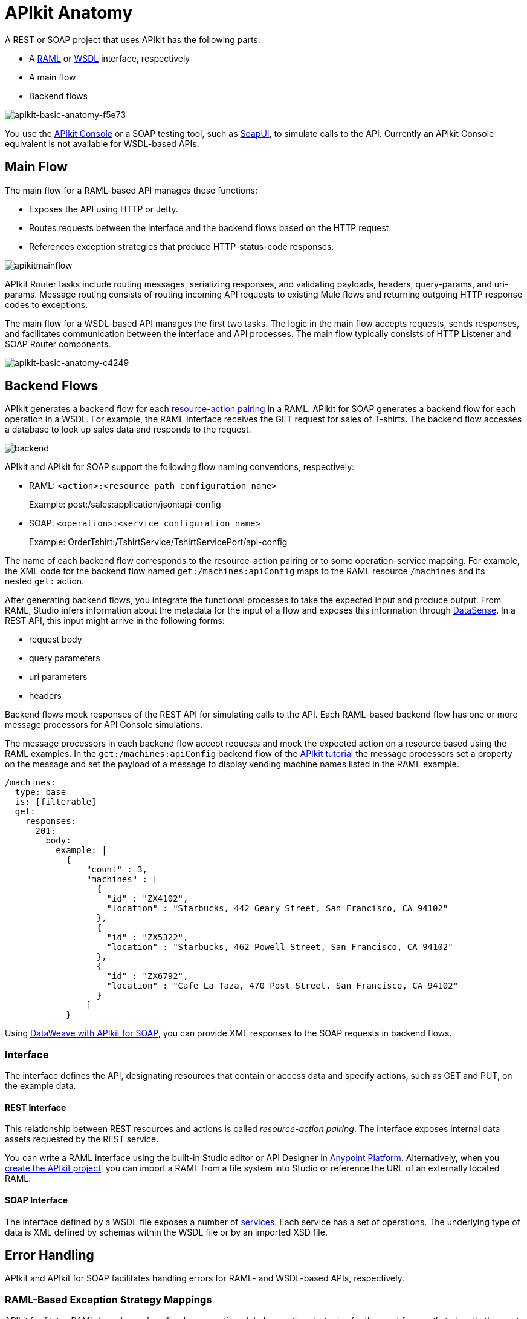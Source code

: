 = APIkit Anatomy
:keywords: apikit, rest, api, raml, interface, console

A REST or SOAP project that uses APIkit has the following parts:

* A link:http://raml.org/[RAML] or link:https://en.wikipedia.org/wiki/Web_Services_Description_Language[WSDL] interface, respectively
* A main flow
* Backend flows

image::apikit-basic-anatomy-f5e73.png[apikit-basic-anatomy-f5e73]

You use the link:/api-manager/designing-your-api#simulating-calls-to-the-api[APIkit Console] or a SOAP testing tool, such as link:https://en.wikipedia.org/wiki/SoapUI[SoapUI], to simulate calls to the API. Currently an APIkit Console equivalent is not available for WSDL-based APIs.

== Main Flow

The main flow for a RAML-based API manages these functions:

* Exposes the API using HTTP or Jetty.
* Routes requests between the interface and the backend flows based on the HTTP request.
* References exception strategies that produce HTTP-status-code responses.

image:apikitmainflow.png[apikitmainflow]

APIkit Router tasks include routing messages, serializing responses, and validating payloads, headers, query-params, and uri-params. Message routing consists of routing incoming API requests to existing Mule flows and returning outgoing HTTP response codes to exceptions.

The main flow for a WSDL-based API manages the first two tasks. The logic in the main flow accepts requests, sends responses, and facilitates communication between the interface and API processes. The main flow typically consists of HTTP Listener and SOAP Router components.

image::apikit-basic-anatomy-c4249.png[apikit-basic-anatomy-c4249]

== Backend Flows

APIkit generates a backend flow for each link:/apikit/apikit-basic-anatomy#interface[resource-action pairing] in a RAML. APIkit for SOAP generates a backend flow for each operation in a WSDL. For example, the RAML interface receives the GET request for sales of T-shirts. The backend flow accesses a database to look up sales data and responds to the request.

image:backend.png[backend]

APIkit and APIkit for SOAP support the following flow naming conventions, respectively:

* RAML: `<action>:<resource path configuration name>`
+
Example: post:/sales:application/json:api-config
+
* SOAP: `<operation>:<service configuration name>`
+
Example: OrderTshirt:/TshirtService/TshirtServicePort/api-config

The name of each backend flow corresponds to the resource-action pairing or to some operation-service mapping. For example, the XML code for the backend flow named `get:/machines:apiConfig` maps to the RAML resource `/machines` and its nested `get:` action.

After generating backend flows, you integrate the functional processes to take the expected input and produce output. From RAML, Studio infers information about the metadata for the input of a flow and exposes this information through link:/mule-user-guide/v/3.8/datasense[DataSense]. In a REST API, this input might arrive in the following forms:

* request body
* query parameters
* uri parameters
* headers

Backend flows mock responses of the REST API for simulating calls to the API. Each RAML-based backend flow has one or more message processors for API Console simulations.

The message processors in each backend flow accept requests and mock the expected action on a resource based using the RAML examples. In the `get:/machines:apiConfig` backend flow of the link:/apikit/apikit-tutorial[APIkit tutorial] the message processors set a property on the message and set the payload of a message to display vending machine names listed in the RAML example. 

[source,yaml,linenums]
----
/machines:
  type: base
  is: [filterable]
  get:
    responses:
      201:
        body:
          example: |
            {
                "count" : 3,
                "machines" : [
                  {
                    "id" : "ZX4102",
                    "location" : "Starbucks, 442 Geary Street, San Francisco, CA 94102"
                  },
                  {
                    "id" : "ZX5322",
                    "location" : "Starbucks, 462 Powell Street, San Francisco, CA 94102"
                  },
                  {
                    "id" : "ZX6792",
                    "location" : "Cafe La Taza, 470 Post Street, San Francisco, CA 94102"
                  }
                ]
            }
----

Using link:/apikit/apikit-for-soap#hit-the-endpoint[DataWeave with APIkit for SOAP], you can provide XML responses to the SOAP requests in backend flows.

=== Interface

The interface defines the API, designating resources that contain or access data and specify actions, such as GET and PUT, on the example data.

==== REST Interface

This relationship between REST resources and actions is called _resource-action pairing_. The interface exposes internal data assets requested by the REST service.

You can write a RAML interface using the built-in Studio editor or API Designer in link:https://anypoint.mulesoft.com[Anypoint Platform]. Alternatively, when you link:/apikit/apikit-tutorial#creating-a-new-project[create the APIkit project], you can import a RAML from a file system into Studio or reference the URL of an externally located RAML.

==== SOAP Interface

The interface defined by a WSDL file exposes a number of link:http://www.w3.org/TR/wsdl#_services[services]. Each service has a set of operations. The underlying type of data is XML defined by schemas within the WSDL file or by an imported XSD file.

== Error Handling

APIkit and APIkit for SOAP facilitates handling errors for RAML- and WSDL-based APIs, respectively.

=== RAML-Based Exception Strategy Mappings

APIkit facilitates RAML-based error handling by generating global exception strategies for the most frequently to handle the most widely-used HTTP status code responses.  

[%header,cols="10a,60a,30a"]
|===
| Status Code | Exception| Message
| 400 | org.mule.module.apikit.exception.BadRequestException | Bad request
| 404 | org.mule.module.apikit.exception.NotFoundException | Resource not found
| 405 | org.mule.module.apikit.exception.MethodNotAllowedException | Method not allowed
| 406 | org.mule.module.apikit.exception.NotAcceptableException | Not acceptable
| 415 | org.mule.module.apikit.exception.UnsupportedMediaTypeException | Unsupported media type
|===

The following example of the HTTP 400 response shows the construction of the exception strategies:

[source,xml,linenums]
----
<apikit:mapping statusCode="400">
   <apikit:exception value="org.mule.module.apikit.exception.BadRequestException" />
   <set-property propertyName="Content-Type" value="application/json" doc:name="Property"/>
   <set-payload value="{ &quot;message&quot;: &quot;Bad request&quot; }" doc:name="Set Payload"/>
</apikit:mapping>
----

Every time a message throws an exception, APIkit checks to see if the exception matches the value of any of the `apikit:exceptions` defined in the project. The main flow in an APIkit project references these mappings to send HTTP error responses: an HTTP status code and corresponding plain-language message.

* In the event of a match, APIkit returns a friendly, HTTP-status-code response using the property and payload defined in the exception mapping. For example, if an exception matches the following package name, APIkit returns a `400` error which indicates that the content of the request was bad:
+
`org.mule.module.apikit.exception.BadRequestException`
+
* In the event of a mismatch, APIkit returns a `500 Internal Server Error` response. No payload is sent with this response.

You can adjust or add to the default exception strategy mappings, but if you do, you need to link:/apikit/apikit-using#generate-rest-backend-flows-and-reference-exception-strategies[reference the mappings] in the main flow. The following example shows the addition of an exception strategy mapping to handle a "500 Internal Server Error" response:

[source,xml,linenums]
----
        <apikit:mapping statusCode="500">
            <apikit:exception value="java.lang.Exception" />
            <set-property propertyName="Content-Type" value="application/json"/>
            <set-payload value="#['{ &quot;message&quot;: &quot;Internal Server Error: ' + exception.message + '&quot; }']"/>
        </apikit:mapping>
----

If you remove _all_ exception mappings, errors thrown in the project elicit a `500 Internal Server Error` response.

== SOAP Faults

APIkit for SOAP maps any faults defined by the WSDL to operations defined by the WSDL. For example, the TshirtFault is mapped to OrderTshirt, ListInventory, and TrackOrder, as described in the link:/apikit/apikit-for-soap#using-typed-faults[APIkit for SOAP tutorial]. You use DataWeave to specify the message presented to the user.

== How APIkit Works with RAML

The following diagram shows how a RAML-based API built by APIkit processes end user requests.

image:how_it_works.png[how_it_works]

. The end user sends an HTTP request to the API.
. The HTTP or Jetty endpoint in the main flow receives the request and passes the message to the APIkit Router.
. The router checks with the interface to confirm that the resource-action pair exists in the interface.
. The router checks to see if a body is defined as part of the request. Generally, a request sends a body only with PUT, POST, and PATCH requests.
. If the request includes a body, the router determines the media type associated with the body, then matches the request content type with the one defined in the interface.
. If a schema is defined for the content type, the router checks that the schema on the incoming request matches the schema defined in the interface. If the schema is not valid, the application rejects the request.
. The router uses the information contained in the interface to determine which backend flow should receive the request. For example, based on the request and the resource-action pairing, the router determines that it should send the request to flow2.
. The router sends the request to flow2.
. Flow2 processes the request, accessing a resource and acting upon data as required.
. Flow2 returns a response to the router.
. The router pushes the response to the HTTP or Jetty endpoint.
. The HTTP or Jetty endpoint sends the response to the end user.
. From the console, you can simulate API calls by submitting requests through the Web user interface.

